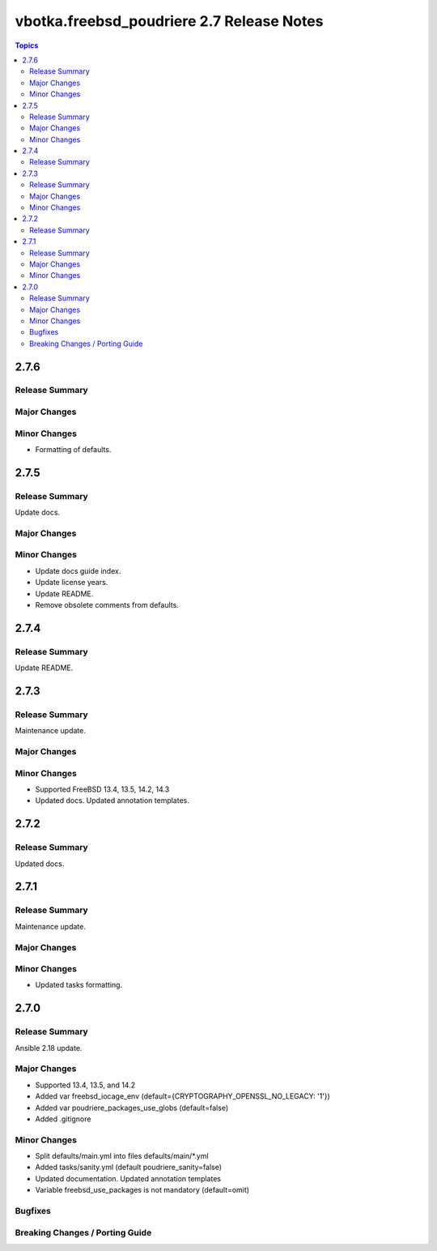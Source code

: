 ==========================================
vbotka.freebsd_poudriere 2.7 Release Notes
==========================================

.. contents:: Topics


2.7.6
=====

Release Summary
---------------

Major Changes
-------------

Minor Changes
-------------
* Formatting of defaults.


2.7.5
=====

Release Summary
---------------
Update docs.

Major Changes
-------------

Minor Changes
-------------
* Update docs guide index.
* Update license years.
* Update README.
* Remove obsolete comments from defaults.


2.7.4
=====

Release Summary
---------------
Update README.


2.7.3
=====

Release Summary
---------------
Maintenance update.

Major Changes
-------------

Minor Changes
-------------
* Supported FreeBSD 13.4, 13.5, 14.2, 14.3
* Updated docs. Updated annotation templates.


2.7.2
=====

Release Summary
---------------
Updated docs.


2.7.1
=====

Release Summary
---------------
Maintenance update.

Major Changes
-------------

Minor Changes
-------------
* Updated tasks formatting.


2.7.0
=====

Release Summary
---------------
Ansible 2.18 update.

Major Changes
-------------
* Supported 13.4, 13.5, and 14.2
* Added var freebsd_iocage_env (default={CRYPTOGRAPHY_OPENSSL_NO_LEGACY: '1'})
* Added var poudriere_packages_use_globs (default=false)
* Added .gitignore

Minor Changes
-------------
* Split defaults/main.yml into files defaults/main/\*.yml
* Added tasks/sanity.yml (default poudriere_sanity=false)
* Updated documentation. Updated annotation templates
* Variable freebsd_use_packages is not mandatory (default=omit)

Bugfixes
--------

Breaking Changes / Porting Guide
--------------------------------
